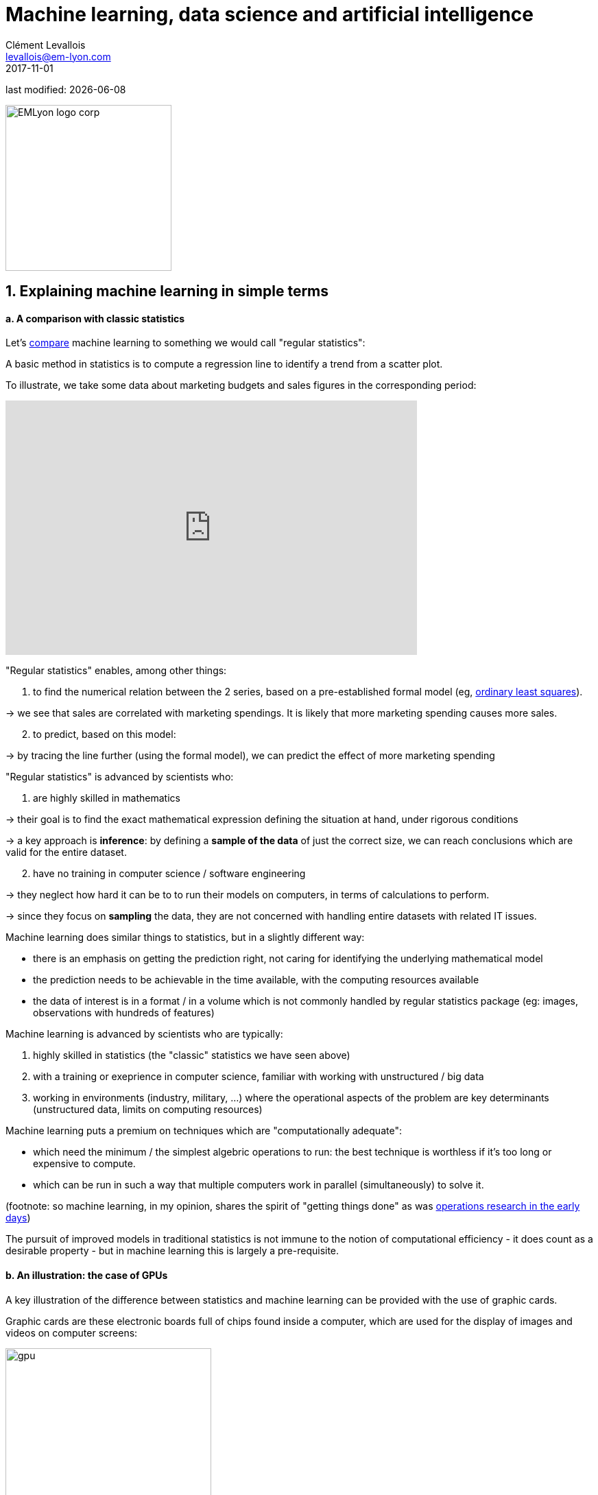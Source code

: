 = Machine learning, data science and artificial intelligence
Clément Levallois <levallois@em-lyon.com>
2017-11-01

last modified: {docdate}

:icons!:
:iconsfont:   font-awesome
:revnumber: 1.0
:example-caption!:
ifndef::imagesdir[:imagesdir: ../images]
ifndef::sourcedir[:sourcedir: ../../../main/java]

:title-logo-image: EMLyon_logo_corp.png[width="242" align="center"]

image::EMLyon_logo_corp.png[width="242" align="center"]

//ST: 'Escape' or 'o' to see all sides, F11 for full screen, 's' for speaker notes


== 1. Explaining machine learning in simple terms
//ST: 1. Explaining machine learning in simple terms

//ST: !
==== a. A comparison with classic statistics

//ST: !
Let's https://stats.stackexchange.com/questions/6/the-two-cultures-statistics-vs-machine-learning[compare] machine learning to something we would call "regular statistics":

A basic method in statistics is to compute a regression line to identify a trend from a scatter plot.

//ST: !
To illustrate, we take some data about marketing budgets and sales figures in the corresponding period:

//ST: !
ifndef::backend-pdf[]
++++
<iframe width="600" height="371" seamless frameborder="0" scrolling="no" src="https://docs.google.com/spreadsheets/d/e/2PACX-1vS8dKfwxvgz3ALH8Y1FzxWk9lZtiVBlQdZYUrKJqRXNqBFRjKIP3LUvv29QSIBbGx2-ray5nK8cALMH/pubchart?oid=1075418595&format=interactive"></iframe>
++++
endif::[]

ifdef::backend-pdf[]
image::regression-line.png[align="center", title="A linear regression"]
endif::[]

//ST: !
"Regular statistics" enables, among other things:

//ST: !
1. to find the numerical relation between the 2 series, based on a pre-established formal model (eg, https://en.wikipedia.org/wiki/Ordinary_least_squares[ordinary least squares]).

-> we see that sales are correlated with marketing spendings. It is likely that more marketing spending causes more sales.

//ST: !
[start=2]
2. to predict, based on this model:

-> by tracing the line further (using the formal model), we can predict the effect of more marketing spending

//ST: !
"Regular statistics" is advanced by scientists who:

1. are highly skilled in mathematics
//ST: !

//ST: !
-> their goal is to find the exact mathematical expression defining the situation at hand, under rigorous conditions

//ST: !
-> a key approach is *inference*: by defining a *sample of the data* of just the correct size, we can reach conclusions which are valid for the entire dataset.

//ST: !
[start=2]
2. have no training in computer science / software engineering

-> they neglect how hard it can be to to run their models on computers, in terms of calculations to perform.

-> since they focus on *sampling* the data, they are not concerned with handling entire datasets with related IT issues.

//ST: !
Machine learning does similar things to statistics, but in a slightly different way:

- there is an emphasis on getting the prediction right, not caring for identifying the underlying mathematical model
- the prediction needs to be achievable in the time available, with the computing resources available
- the data of interest is in a format / in a volume which is not commonly handled by regular statistics package (eg: images, observations with hundreds of features)

//ST: !
Machine learning is advanced by scientists who are typically:

//ST: !
[start=1]
1. highly skilled in statistics (the "classic" statistics we have seen above)

//ST: !
[start=2]
2. with a training or exeprience in computer science, familiar with working with unstructured / big data

//ST: !
[start=3]
3. working in environments (industry, military, ...) where the operational aspects of the problem are key determinants (unstructured data, limits on computing resources)

//ST: !
Machine learning puts a premium on techniques which are "computationally adequate":

//ST: !
- which need the minimum / the simplest algebric operations to run: the best technique is worthless if it's too long or expensive to compute.
- which can be run in such a way that multiple computers work in parallel (simultaneously) to solve it.

//ST: !
(footnote: so machine learning, in my opinion, shares the spirit of "getting things done" as was https://en.wikipedia.org/wiki/Operations_research#Second_World_War[operations research in  the early days])

//ST: !
The pursuit of improved models in traditional statistics is not immune to the notion of computational efficiency - it does count as a desirable property - but in machine learning this is largely a pre-requisite.

//ST: !
==== b. An illustration: the case of GPUs

//ST: !
A key illustration of the difference between statistics and machine learning can be provided with the use of graphic cards.

//ST: !
Graphic cards are these electronic boards full of chips found inside a computer, which are used for the display of images and videos on computer screens:

//ST: !
image::gpu.jpg[align="center", title="A graphic card sold by NVidia, a leading manufacturer", width="300"]

//ST: !
In the 1990s, video gaming developed a lot from arcades to desktop computers. Game developers created computer games showing more and more complex scenes and animations. (see https://youtu.be/3UTdxI2IEp0[an evolution of graphics], and https://www.youtube.com/watch?v=Rywkv7PCYDM[advanced graphics games in 2017]).

//ST: !
These video games need powerful video cards (aka https://en.wikipedia.org/wiki/Graphics_processing_unit[GPUs]) to render complex scenes in full details - with calculations on light effects and animations *made in real time*.

//ST: !
This pushed for the development of ever more powerful GPUs. Their characteristics is that they can compute simple operations to change pixel colors, *for each of the millions of pixels of the screen in parallel*, so that the next frame of the picture can be rendered in milliseconds.

//ST: !
Millions of simple operations run in parallel for the price of a GPU (a couple of hundreds of dollars), not the price of dozens of computers running in parallel (can be dozens of thousands of dollars)? This is interesting for computations on big data!

//ST: !
If a statistical problem for prediction can be broken down into simple operations which can be run on a GPU, then a large dataset can be analyzed in seconds or minutes on a laptop, instead of  cluster of computers.

//ST: !
To illustrate the difference in speed between a mathematical operation run without / with a GPU:

//ST: !
video::-P28LKWTzrI[youtube, width= 500, height=400]

//ST: !
The issue is: to use a GPU for calculations, you need to conceptualize the problem at hand as one that can be:

- broken into a very large series
- of very simple operations (basically, sums or multiplications, nothing complex like square roots or polynomials)
- which can run independently from each other.

//ST: !
Machine learning tyically pays attention to this dimension of the problem right from the design phase of models and techniques, where statistics would typically not consider the issue, or only downstream: not at the design phase but at the implementation phase.

//ST: !
Now that we have seen how statistics and machine learning differ in their approach, we still need to understand how does machine learning get good results, if it does not rely on modelling / sampling the data like statistics does?


Machine learning can be categorized in 3 families of tricks:

== 2. Three families of machine learning
//ST: 2. Three families of machine learning


//ST: !
==== a. The *unsupervised* learning approach

//ST: !
This designates all the methods which take a fresh dataset and find interesting patterns in it, *without training on previous, similar datasets*.

//ST: !
The analogy is with a person doing a task for the first time:

-> she learns a new thing by applying clever heuristics, without having been training on the task before.

//ST: !
Example: in your wedding, how to sit people with similar interests at the same tables?

//ST: !
The set up:

- a list of 100 guests, and 3 tastes you know they have for each of them
- 10 tables with 10 sits each.

//ST: !
- a measure of similarity between 2 guests: 2 guests have similarity of 0% if they share 0 tastes, 33% if they share 1 taste, 66% with 2 tastes in common, 100% with three matching interests.

//ST: !
- a measure of similarity at the level of a table: the sum of similarities between all pairs of guests at the table (45 pairs possible for a table of 10).

//ST: !
A possible solution using an unsupervised approach:

//ST: !
- on a computer, assign randomly the 100 guests to the 10 tables.

//ST: !
- for each table:
** measure the degree of similarity of tastes for the table
** exchange the sit of 1 person at this table, with the sit of a person at a different table.
** measure again the degree of similarity for the table: if it improves, keep the new sits, if not, revert to before the exchange

And repeat for all tables, many times, until no exchange of sits improves the similarity. When this stage is achieved, we say the model has "*converged*".

//ST: !
image::kmeans.jpg[align=center, title="K-means, an unsupervised learning approach", width= 300]

//ST: !
==== b. The *supervised* learning approach

//ST: !
Take 50,000 or more observations, or data points, like:

**an image of a cat, with the caption "cat"

**an image of a dog, with the caption "dog"

**another image of a cat, with the caption "cat"

etc....

//ST: !
- you need 50,000 observations of this kind, or more! It is called the *training set*
- this is also called a *labelled dataset*, meaning that we have a label describing each of the observation.

//ST: !
The task is: if we give our computer a new image of a cat without a label, will it be able to guess the label "cat"?

//ST: !
The method:

- take a list of random coefficients (in practice, the list is a vector, or a matrix)

//ST: !
- for each of the 50,000 pictures of dogs and cats:
** apply the coefficients to the picture at hand (let's say we have a dog here)
** If the result is "dog", do nothing, it works!
** If the result is "cat", change slightly the coefficients.
** move to the next picture

//ST: !
- After looping through 50,000 pictures the parameters have hopefully adjusted and fine tuned. This was the *training of the model*.

//ST: !
Now, when you get new pictures (the *fresh set*), applying the trained model should output a correct prediction ("cat" or "dog").

//ST: !
Supervised learning is currently the most popular family of machine learning.

//ST: !
image::muffin.jpg[align=center, title="A hard test case for supervised learning", width=400]

//ST: !
It is called *supervised* learning because the learning is very much constrained / supervised by the intensive training performed:

-> there is limited or no "unsupervised discovery" of novelty.

//ST: !
video::4HCE1P-m1l8[youtube, width=500, height=400]

//ST: !
Important take away on the supervised approach:

- *collecting __large__ datasets for training is key*. Without these data, no supervised learning.
- supervised learning is not good at analyzing situations entirely different from what is in the training set.


//ST: !
==== c. The *reinforcement* learning approach

//ST: !
To understand reinforcement learning in an intuitive sense, we can think of how animals can learn quickly by *ignoring* undesirable behavior and rewarding desirable behavior.

This is easy and takes just seconds. The following video shows B.F. Skinner, main figure in psychology in the 1950s-1970s:

//ST: !
video::TtfQlkGwE2U[youtube, width=500, height=400]

//ST: !
Footnote: how does this apply to learning in humans? On the topic of learning and decision making, I warmly recommend https://global.oup.com/academic/product/foundations-of-neuroeconomic-analysis-9780199744251?cc=us&lang=en&[this book by Paul Glimcher], professor of neuroscience, psychology and economics at NYU:

(this is a very hard book to read as it covers three disciplines in depth. The biological mechanisms of decision making it describes can be inspiring to design new computanional approaches.)

//ST: !
image::glimcher.jpg[align="center",title="Foundations of Neuroeconomics, Paul Glimcher, 2010", width="250"]

//ST: !
Besides pigeons, reinforcement learning can be applied to any kind of "expert agents".

Take the case of a video game like Super Mario Bros:

//ST: !
image::mario.jpg[align="center",title="Mario Bros, a popular video game"]


//ST: !
Struture of the game / the task:

- Goal of the task: Mario should collect gold coins and complete the game by reaching the far right of the screen.
- Negative outcome to be avoided: Mario getting killed by ennemies or falling in holes.

//ST: !
- Starting point: Mario Bros is standing at the beginning of the game, doing nothing.
- Possible actions: move right, jump, stand & do nothing, shoot ahead.


//ST: !
Reinforcement learning works by:

1. Making Mario do a new random action ("try something"), for example: "move right"
2. The game ends (Mario moved right, gets hit by a ennemy)

//ST: !
[start=3]
3. This result is stored somewhere:
** move right = good (progress towards the goal of the game)
** walking close to an ennemy and getting hit by it = bad

//ST: !
[start=4]
4. Game starts over (back to step 1) with a a combination of
** continue doing actions recorded as positive
** try something new (jump, shoot?) when close to a situation associated with a negative outcome

//ST: !
After looping from 1. to 4. thousands of times, Mario completes the game, without any human player:

//ST: !
video::qv6UVOQ0F44[youtube, width=500, height=400]

//ST: !
Reinforcement learning is perceived as corresponding to an important side of human learning / human intelligence (goal oriented, "trial and error").


//ST: !
==== d. When is machine learning useful?

//ST: !
Using machine learning can be a waste of resource, when well known statistics could be easily applied.

//ST: !
Hints that "classic" statistical modelling (maybe as simple as a linear regression) should be enough:

//ST: !
- The dataset is not large (below 50k observations), supervised learning is not going to work
- The data is perfectly structured (tabular data)
- The data points have few features

//ST: !
Cases when "classic" statistics modelling is *necessary*:

- The question is about the relative contribution of independent variables to the determination of an outcome

== 3. Machine Learning and Data Science
//ST: 3. Machine Learning and Data Science

//ST: !
Machine learning is a step in the longer chain of steps of data science.

//ST: !
The process was formalized as https://en.wikipedia.org/wiki/Data_mining#Process[kdd]: "Knowledge Discovery in Databases":

//ST: !
image::kdd.png[align="center", title="KDD - knowledge discovery in databases", width=500]

//ST: !
More recent representations of the steps in data processing have been suggested, making room for the role of data visualization (see the lecture on the topic):

-> see https://image.slidesharecdn.com/datavisualizationforbusiness-141017095602-conversion-gate01/95/data-visualization-for-business-13-638.jpg?cb=1414060400[the version by Ben Fry] (http://benfry.com/phd/[source]) and this one by Moritz Stefaner:

//ST: !
image::stefaner.png[align="center", title="data visualization workflow by Moritz Stefaner", width=500]

(http://blogger.ghostweather.com/2013/11/data-vis-consulting-advice-for-newbies.html[source])

//ST: !
Machine learning is one of the techniques (along with traditional statistics) that intervenes at the step of "Data mining".

//ST: !
What makes data scientists important is that the steps of this kdd are highly interdependent.

//ST: !
You need indviduals or teams who are not just versed in data mining:

-> because the shape of the data at the collection stage has a huge influence on the kind of techniques, and the kind of software, that can be used to discover knowledge.

//ST: !
The skills of a data scientist are often represented as the meeting of three separate domains:

//ST: !
image::conway.png[align="center", title="The Venn diagram of what is a data scientist"]

source: http://drewconway.com/zia/2013/3/26/the-data-science-venn-diagram

== 4. Artificial intelligence
//ST: 4. Artificial intelligence

//ST: !
==== a. Weak vs Strong AI

//ST: !
Weak AI designates computer programs able to outperform humans at complex tasks with a narrow focus (playing chess)

//ST: !
Weak AI is typically the result of applying expert systems or machine learning techniques seen above.

//ST: !
Strong AI is an intelligence that would be general in scope, able to set its own goal, and conscious of itself. Nothing is close to that yet.

//ST: !
So AI is a synonymous with weak AI at the moment.

//ST: !
==== b. Two videos to understand AI further

//ST: !
Laurent Alexandre on the social and economic stakes of AI (in French):

//ST: !
video::rJowm24piM4[youtube, width= 500, height=400]

//ST: !
John Launchbury, the Director of DARPA's Information Innovation Office (I2O) in 2017:

//ST: !
video::-O01G3tSYpU[youtube, width= 500, height=400]

== The end
//ST: The end
//ST: !

Find references for this lesson, and other lessons, https://seinecle.github.io/mk99/[here].

image:round_portrait_mini_150.png[align="center", role="right"]
This course is made by Clement Levallois.

Discover my other courses in data / tech for business: http://www.clementlevallois.net

Or get in touch via Twitter: https://www.twitter.com/seinecle[@seinecle]
